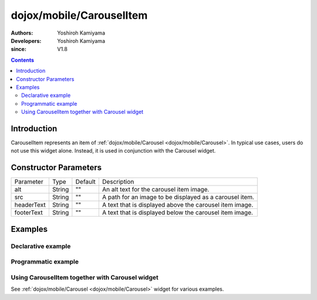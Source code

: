 .. _dojox/mobile/CarouselItem:

=========================
dojox/mobile/CarouselItem
=========================

:Authors: Yoshiroh Kamiyama
:Developers: Yoshiroh Kamiyama
:since: V1.8

.. contents ::
    :depth: 2

Introduction
============

CarouselItem represents an item of :ref:`dojox/mobile/Carousel <dojox/mobile/Carousel>`. In typical use cases, users do not use this widget alone. Instead, it is used in conjunction with the Carousel widget.

.. image :: CarouselItem.png

Constructor Parameters
======================

+--------------+----------+---------+-----------------------------------------------------------------------------------------------------------+
|Parameter     |Type      |Default  |Description                                                                                                |
+--------------+----------+---------+-----------------------------------------------------------------------------------------------------------+
|alt           |String    |""       |An alt text for the carousel item image.                                                                   |
+--------------+----------+---------+-----------------------------------------------------------------------------------------------------------+
|src           |String    |""       |A path for an image to be displayed as a carousel item.                                                    |
+--------------+----------+---------+-----------------------------------------------------------------------------------------------------------+
|headerText    |String    |""       |A text that is displayed above the carousel item image.                                                    |
+--------------+----------+---------+-----------------------------------------------------------------------------------------------------------+
|footerText    |String    |""       |A text that is displayed below the carousel item image.                                                    |
+--------------+----------+---------+-----------------------------------------------------------------------------------------------------------+

Examples
========

Declarative example
-------------------

.. html ::

  <style>
  .mblCarouselItem {
      height: 120px;
      margin: 0 10px;
      float: left;
  }
  </style>

.. js ::

  require([
      "dojox/mobile",
      "dojox/mobile/parser",
      "dojox/mobile/CarouselItem"
  ]);

.. html ::

  <!-- Display an image with both header and footer -->
  <div data-dojo-type="dojox/mobile/CarouselItem"
       data-dojo-props='src:"images/glass1.jpg", headerText:"My Header", footerText:"My Footer"'></div>

  <!-- Display an image with header -->
  <div data-dojo-type="dojox/mobile/CarouselItem"
       data-dojo-props='src:"images/glass1.jpg", headerText:"My Header"'></div>

  <!-- Display an image footer -->
  <div data-dojo-type="dojox/mobile/CarouselItem"
       data-dojo-props='src:"images/glass1.jpg", footerText:"My Footer"'></div>

  <!-- Display only an image -->
  <div data-dojo-type="dojox/mobile/CarouselItem"
       data-dojo-props='src:"images/glass1.jpg"'></div>

.. image :: CarouselItem-example1.png

Programmatic example
--------------------

.. html ::

  <style>
  .mblCarouselItem {
      height: 120px;
      margin: 0 10px;
      float: left;
  }
  </style>

.. js ::

  require([
      "dojo/ready",
      "dojox/mobile/CarouselItem",
      "dojox/mobile",
      "dojox/mobile/parser"
  ], function(ready, CarouselItem){
      ready(function(){
          // Display an image with both header and footer
          var item1 = new CarouselItem({
              src: "images/glass1.jpg", headerText:"My Header", footerText:"My Footer"
          }, "item1");
          item1.startup();
          
          // Display an image with header
          var item2 = new CarouselItem({
              src: "images/glass1.jpg", headerText:"My Header"
          }, "item2");
          item2.startup();
          
          // Display an image with footer
          var item3 = new CarouselItem({
              src: "images/glass1.jpg", footerText:"My Footer"
          }, "item3");
          item3.startup();
          
          // Display only an image
          var item4 = new CarouselItem({
              src: "images/glass1.jpg"
          }, "item4");
          item4.startup();
      });
  });

.. html ::

  <div id="item1"></div>
  <div id="item2"></div>
  <div id="item3"></div>
  <div id="item4"></div>

.. image :: CarouselItem-example1.png

Using CarouselItem together with Carousel widget
------------------------------------------------

See :ref:`dojox/mobile/Carousel <dojox/mobile/Carousel>` widget for various examples.

